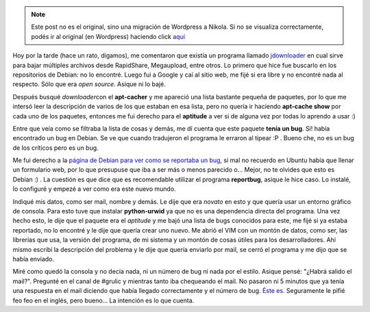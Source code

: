 .. link:
.. description:
.. tags: debian, software libre
.. date: 2009/02/26 17:10:42
.. title: Reportar un Bug en Debian
.. slug: reportar-un-bug-en-debian


.. note::

   Este post no es el original, sino una migración de Wordpress a
   Nikola. Si no se visualiza correctamente, podés ir al original (en
   Wordpress) haciendo click aquí_

.. _aquí: http://humitos.wordpress.com/2009/02/26/reportar-un-bug-en-debian/


Hoy por la tarde (hace un rato, digamos), me comentaron que existía un
programa llamado `jdownloader <http://jdownloader.org/>`__ en cual sirve
para bajar múltiples archivos desde RapidShare, Megaupload, entre otros.
Lo primero que hice fue buscarlo en los repositorios de Debian: no lo
encontré. Luego fui a Google y caí al sitio web, me fijé si era libre y
no encontré nada al respecto. Sólo que era *open source*. Asique ni lo
bajé.

Después busqué *downloader*\ con el **apt-cacher** y me apareció una
lista bastante pequeña de paquetes, por lo que me intersó leer la
descripción de varios de los que estaban en esa lista, pero no quería ir
haciendo **apt-cache show** por cada uno de los paquetes, entonces me
fui derecho para el **aptitude** a ver si de alguna vez por todas lo
aprendo a usar :)

Entre que veía como se filtraba la lista de cosas y demás, me dí cuenta
que este paquete **tenía un bug**. Sí! había encontrado un bug en
Debian. Se ve que cuando tradujeron el programa le erraron al tipear :P
. Bueno che, no es un bug de los críticos pero es un bug.

|aptitude-bug|

Me fui derecho a la `página de Debian para ver como se reportaba un
bug <http://www.debian.org/Bugs/Reporting>`__, si mal no recuerdo en
Ubuntu había que llenar un formulario web, por lo que presupuse que iba
a ser más o menos parecido o... Mejor, no te olvides que esto es Debian
:) . La cuestión es que dice que es recomendable utilizar el programa
**reportbug**, asique le hice caso. Lo instalé, lo configuré y empezé a
ver como era este nuevo mundo.

Indiqué mis datos, como ser mail, nombre y demás. Le dije que era
*novato* en esto y que quería usar un entorno gráfico de consola. Para
esto tuve que instalar **python-urwid** ya que no es una dependencia
directa del programa. Una vez hecho esto, le dije que el paquete era el
*aptitude* y me bajó una lista de bugs conocidos para este, me fijé si
ya estaba reportado, no lo encontré y le dije que quería crear uno
nuevo. Me abrió el VIM con un montón de datos, como ser, las librerías
que usa, la versión del programa, de mi sistema y un montón de cosas
útiles para los desarrolladores. Ahí mismo escribí la descripción del
problema y le dije que quería enviarlo por mail, se cerró el programa y
me dijo que se había enviado.

Miré como quedó la consola y no decía nada, ni un número de bug ni nada
por el estilo. Asique pensé: "¿Habrá salido el mail?". Pregunté en el
canal de #grulic y mientras tanto iba chequeando el mail. No pasaron ni
5 minutos que ya tenía una respuesta en el mail diciendo que había
llegado correctamente y el número de bug. `Éste
es <http://bugs.debian.org/cgi-bin/bugreport.cgi?bug=517272>`__.
Seguramente le pifié feo feo en el inglés, pero bueno... La intención es
lo que cuenta.

.. |aptitude-bug| image:: http://humitos.files.wordpress.com/2009/02/aptitude-bug.png
   :target: http://humitos.files.wordpress.com/2009/02/aptitude-bug.png
